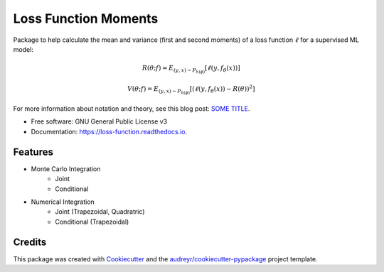 =====================
Loss Function Moments
=====================


.. image:: https://img.shields.io/pypi/v/loss_moments.svg
        :target: https://pypi.python.org/pypi/loss_moments

.. image:: https://img.shields.io/travis/ErikinBC/loss_moments.svg
        :target: https://travis-ci.com/ErikinBC/loss_moments

.. image:: https://readthedocs.org/projects/loss-function/badge/?version=latest
        :target: https://loss-function.readthedocs.io/en/latest/?version=latest
        :alt: Documentation Status


Package to help calculate the mean and variance (first and second moments) of a loss function :math:`\ell` for a supervised ML model:

.. math::

   R(\theta; f) = E_{(y,x) \sim P_{h(\phi)}}[\ell(y, f_\theta(x))]

.. math::

   V(\theta; f) = E_{(y,x) \sim P_{h(\phi)}}[ (\ell(y, f_\theta(x)) - R(\theta))^2 ]

For more information about notation and theory, see this blog post: `SOME TITLE <http://www.erikdrysdale.com/.../>`_.

* Free software: GNU General Public License v3
* Documentation: https://loss-function.readthedocs.io.

Features
--------

* Monte Carlo Integration
        * Joint
        * Conditional
* Numerical Integration 
        * Joint (Trapezoidal, Quadratric)
        * Conditional (Trapezoidal)


Credits
-------

This package was created with Cookiecutter_ and the `audreyr/cookiecutter-pypackage`_ project template.

.. _Cookiecutter: https://github.com/audreyr/cookiecutter
.. _`audreyr/cookiecutter-pypackage`: https://github.com/audreyr/cookiecutter-pypackage
